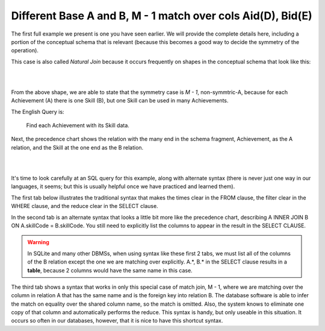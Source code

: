 Different Base A and B, M - 1 match over cols Aid(D), Bid(E)
--------------------------------------------------------------

The first full example we present is one you have seen earlier. We will provide the complete details here, including a portion of the conceptual schema that is relevant (because this becomes a good way to decide the symmetry of the operation).

This case is also called *Natural Join* because it occurs frequently on shapes in the conceptual schema that look like this:

|

.. image:: ../img/MatchJoin/Ach_Skill_LDS_frag.png
    :width: 220px
    :align: center
    :alt: Creature database Achievement - Skill many to one shape

|

From the above shape, we are able to state that the symmetry case is *M - 1*, non-symmtric-A, because for each Achievement (A) there is one Skill (B), but one Skill can be used in many Achievements.

The English Query is:

    Find each Achievement with its Skill data.

Next, the precedence chart shows the relation with the many end in the schema fragment, Achievement, as the A relation, and the Skill at the one end as the B relation.

|

.. image:: ../img/MatchJoin/Ach_Skill_MJ.png
    :width: 400px
    :align: center
    :alt: Match Join example

|

It's time to look carefully at an SQL query for this example, along with alternate syntax (there is never just one way in our languages, it seems; but this is usually helpful once we have practiced and learned them).

The first tab below illustrates the traditional syntax that makes the times clear in the FROM clause, the filter clear in the WHERE clause, and the reduce clear in the SELECT clause.

In the second tab is an alternate syntax that looks a little bit more like the precedence chart, describing A INNER JOIN B ON A.skillCode = B.skillCode. You still need to explicitly list the columns to appear in the result in the SELECT CLAUSE.

.. warning:: In SQLite and many other DBMSs, when using syntax like these first 2 tabs, we must list all of the columns of the B relation except the one we are matching over explicitly. A.*, B.* in the SELECT clause results in a **table**, because 2 columns would have the same name in this case.

The third tab shows a syntax that works in only this special case of match join, M - 1, where we are matching over the column in relation A that has the same name and is the foreign key into relation B. The database software is able to infer the match on equality over the shared column name, so the match is omitted. Also, the system knows to eliminate one copy of that column and automatically performs the reduce. This syntax is handy, but only useable in this situation. It occurs so often in our databases, however, that it is nice to have this shortcut syntax.

.. tabbed:: Ach_Skill_MJ_1

    .. tab:: SQL Times-Filter-Reduce MJ query

      .. activecode:: ach_skill_MJ_D_E
        :language: sql
        :include: ach_skill_create_MJ_1

        -- Achievement with its Skill data
                    -- reduce by removing B.skillCode
        SELECT A.*, B.skillDescription,
                    B.maxProficiency, B.minProficiency,
                    B.origin_townId
        FROM achievement A, skill B       -- times
        WHERE A.skillCode = B.skillCode   -- equality match filter
        ;


    .. tab:: SQL Inner Join MJ query

      .. activecode:: ach_skill_InnerJ_D_E
        :language: sql
        :include: ach_skill_create_MJ_1

        -- Achievement with its Skill data
                    -- reduce by removing B.skillCode
        SELECT A.*, B.skillDescription,
                    B.maxProficiency, B.minProficiency,
                    B.origin_townId
        FROM achievement A
        INNER JOIN skill B            -- like MJ operator symbol
        ON A.skillCode = B.skillCode   -- match filter over cols
        ;

    .. tab:: SQL Natural Join MJ query

      .. activecode:: ach_skill_NaturalJ_D_E
        :language: sql
        :include: ach_skill_create_MJ_1

        -- Achievement with its Skill data
        SELECT *
        FROM achievement A
        NATURAL JOIN skill B
        -- this only works because each has skillCode col
        ;

    .. tab:: SQL data

      .. activecode:: ach_skill_create_MJ_1
        :language: sql

        DROP TABLE IF EXISTS skill;

        CREATE TABLE skill (
        skillCode          VARCHAR(3)      NOT NUll PRIMARY KEY,
        skillDescription   VARCHAR(40),
        maxProficiency     INTEGER,     -- max score that can be achieved for this skill
        minProficiency     INTEGER,     -- min score that can be achieved for this skill
        origin_townId      VARCHAR(3)     REFERENCES town(townId)     -- foreign key
        );

        INSERT INTO skill VALUES ('A', 'float', 10, -1,'b');
        INSERT INTO skill VALUES ('E', 'swim', 5, 0,'b');
        INSERT INTO skill VALUES ('O', 'sink', 10, -1,'b');
        INSERT INTO skill VALUES ('U', 'walk on water', 5, 1,'d');
        INSERT INTO skill VALUES ('Z', 'gargle', 5, 1,'a');
        INSERT INTO skill VALUES ('B2', '2-crew bobsledding', 25, 0,'d');
        INSERT INTO skill VALUES ('TR4', '4x100 meter track relay', 100, 0,'be');
        INSERT INTO skill VALUES ('C2', '2-person canoeing', 12, 1,'t');
        INSERT INTO skill VALUES ('THR', 'three-legged race', 10, 0,'g');
        INSERT INTO skill VALUES ('D3', 'Australasia debating', 10, 1,NULL);
        INSERT INTO skill VALUES ('PK', 'soccer penalty kick', 10, 1, 'le');

        DROP TABLE IF EXISTS achievement;

        CREATE TABLE achievement (
        achId              INTEGER NOT NUll PRIMARY KEY AUTOINCREMENT,
        creatureId         INTEGER,
        skillCode          VARCHAR(3),
        proficiency        INTEGER,
        achDate            TEXT,
        test_townId VARCHAR(3) REFERENCES town(townId),     -- foreign key
        FOREIGN KEY (creatureId) REFERENCES creature (creatureId),
        FOREIGN KEY (skillCode) REFERENCES skill (skillCode)
        );

        -- Bannon floats in Anoka (where he aspired) [he did not improve]
        INSERT INTO achievement (creatureId, skillCode, proficiency,
                                 achDate, test_townId)
                        VALUES (1, 'A', 3, datetime('now'), 'a');
        -- Bannon floats in Anoka (where he aspired)
        INSERT INTO achievement (creatureId, skillCode, proficiency,
                                 achDate, test_townId)
                        VALUES (1, 'A', 3, datetime('2018-07-14 14:00'), 'a');

        -- Bannon swims in Duluth (he aspired in Bemidji) [he improved]
        INSERT INTO achievement (creatureId, skillCode, proficiency,
                                 achDate, test_townId)
                        VALUES (1, 'E', 4, datetime('now'), 'd');
        -- Bannon swims in Duluth (he aspired in Bemidji)
        INSERT INTO achievement (creatureId, skillCode, proficiency,
                                 achDate, test_townId)
                        VALUES (1, 'E', 3, datetime('2017-09-15 15:35'), 'd');
        -- !!!!!!!!!!
        -- !!!!!!!! CHNAGES HERE FROM CODIO
        -- Neff #3 swims in Bemidji
        INSERT INTO achievement (creatureId, skillCode, proficiency,
                                 achDate, test_townId)
                        VALUES (3, 'E', 5, datetime('now'), 'b');

        -- Kermit floats in Greenville
        INSERT INTO achievement (creatureId, skillCode, proficiency,
                                 achDate, test_townId)
                        VALUES (7, 'A', 5, datetime('now'), 'g');

        -- Bannon doesn't gargle
        -- Mieska gargles in Tokyo (had no aspiration to)
        INSERT INTO achievement (creatureId, skillCode, proficiency,
                                 achDate, test_townId)
                        VALUES (5, 'Z', 6, datetime('2016-04-12 15:42:30'), 't');

        -- Neff #3 gargles in Blue Earth (but not to his aspired proficiency)
        INSERT INTO achievement (creatureId, skillCode, proficiency,
                                 achDate, test_townId)
                        VALUES (3, 'Z', 4, datetime('2018-07-15'), 'be');
        -- Neff #3 gargles in Blue Earth (but not to his aspired proficiency)
        -- on same day at same proficiency, signifying need for arbitrary id
        INSERT INTO achievement (creatureId, skillCode, proficiency,
                                 achDate, test_townId)
                        VALUES (3, 'Z', 4, datetime('2018-07-15'), 'be');

        -- Beckham achieves PK in London
        INSERT INTO achievement (creatureId, skillCode, proficiency,
                                 achDate, test_townId)
                        VALUES (11, 'PK', 10, datetime('1998-08-15'), 'le');
        -- Kane achieves PK in London
        INSERT INTO achievement (creatureId, skillCode, proficiency,
                                 achDate, test_townId)
                        VALUES (12, 'PK', 10, datetime('2016-05-24'), 'le');
        -- Rapinoe achieves PK in London
        INSERT INTO achievement (creatureId, skillCode, proficiency,
                                 achDate, test_townId)
                        VALUES (13, 'PK', 10, datetime('2012-08-06'), 'le');
        -- Godizilla achieves PK in Tokyo poorly with no date
        -- had not aspiration to do so- did it on a dare ;)
        INSERT INTO achievement (creatureId, skillCode, proficiency,
                                 achDate, test_townId)
                        VALUES (8, 'PK', 1, NULL, 't');

        -- Thor achieves three-legged race in Metroville (with Elastigirl)
        INSERT INTO achievement (creatureId, skillCode, proficiency,
                                 achDate, test_townId)
                        VALUES (9, 'THR', 10, datetime('2018-08-12 14:30'), 'mv');
        -- Elastigirl achieves three-legged race in Metroville (with Thor)
        INSERT INTO achievement (creatureId, skillCode, proficiency,
                                 achDate, test_townId)
                        VALUES (10, 'THR', 10, datetime('2018-08-12 14:30'), 'mv');

        -- Kermit 'pilots' 2-person bobsledding  (pilot goes into contribution)
        --       with Thor as brakeman (brakeman goes into contribution) in Duluth,
        --    achieve at 76% of maxProficiency
        INSERT INTO achievement (creatureId, skillCode, proficiency,
                                 achDate, test_townId)
                        VALUES (7, 'B2', 19, datetime('2017-01-10 16:30'), 'd');
        INSERT INTO achievement (creatureId, skillCode, proficiency,
                                 achDate, test_townId)
                        VALUES (9, 'B2', 19, datetime('2017-01-10 16:30'), 'd');

        -- 4 people form track realy team in London:
        --   Neff #4, Mieska, Myers, Bannon
        --    achieve at 85% of maxProficiency
        INSERT INTO achievement (creatureId, skillCode, proficiency,
                                 achDate, test_townId)
                        VALUES (4, 'TR4', 85, datetime('2012-07-30'), 'le');
        INSERT INTO achievement (creatureId, skillCode, proficiency,
                                 achDate, test_townId)
                        VALUES (5, 'TR4', 85, datetime('2012-07-30'), 'le');
        INSERT INTO achievement (creatureId, skillCode, proficiency,
                                 achDate, test_townId)
                        VALUES (2, 'TR4', 85, datetime('2012-07-30'), 'le');
        INSERT INTO achievement (creatureId, skillCode, proficiency,
                                 achDate, test_townId)
                        VALUES (1, 'TR4', 85, datetime('2012-07-30'), 'le');

        -- Thor, Rapinoe, and Kermit form debate team in Seattle, WA and
        -- achieve at 80% of maxProficiency
        INSERT INTO achievement (creatureId, skillCode, proficiency,
                                 achDate, test_townId)
                        VALUES (9, 'D3', 8, datetime('now', 'localtime'), 'sw');
        INSERT INTO achievement (creatureId, skillCode, proficiency,
                                 achDate, test_townId)
                        VALUES (13, 'D3', 8, datetime('now', 'localtime'), 'sw');
        INSERT INTO achievement (creatureId, skillCode, proficiency,
                                 achDate, test_townId)
                        VALUES (7, 'D3', 8, datetime('now', 'localtime'), 'sw');

